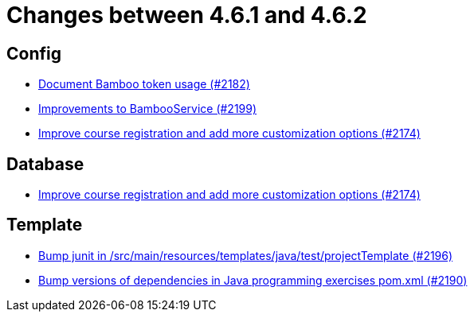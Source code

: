 = Changes between 4.6.1 and 4.6.2

== Config

* link:https://www.github.com/ls1intum/Artemis/commit/31fec8f56fcea75844a0ab0718781e91f5d62aca[Document Bamboo token usage (#2182)]
* link:https://www.github.com/ls1intum/Artemis/commit/0949e556fc83e6b4d93d6ad1503bc9cd94a2c285[Improvements to BambooService (#2199)]
* link:https://www.github.com/ls1intum/Artemis/commit/f6cf7da8bd34692850406eecc87e8e0c199a3110[Improve course registration and add more customization options (#2174)]


== Database

* link:https://www.github.com/ls1intum/Artemis/commit/f6cf7da8bd34692850406eecc87e8e0c199a3110[Improve course registration and add more customization options (#2174)]


== Template

* link:https://www.github.com/ls1intum/Artemis/commit/607dfd7d2e706925963bc1fbb499faa5cbf8e424[Bump junit in /src/main/resources/templates/java/test/projectTemplate (#2196)]
* link:https://www.github.com/ls1intum/Artemis/commit/453f1a81c37d40f0ab964956697f9e8648d28064[Bump versions of dependencies in Java programming exercises pom.xml  (#2190)]


